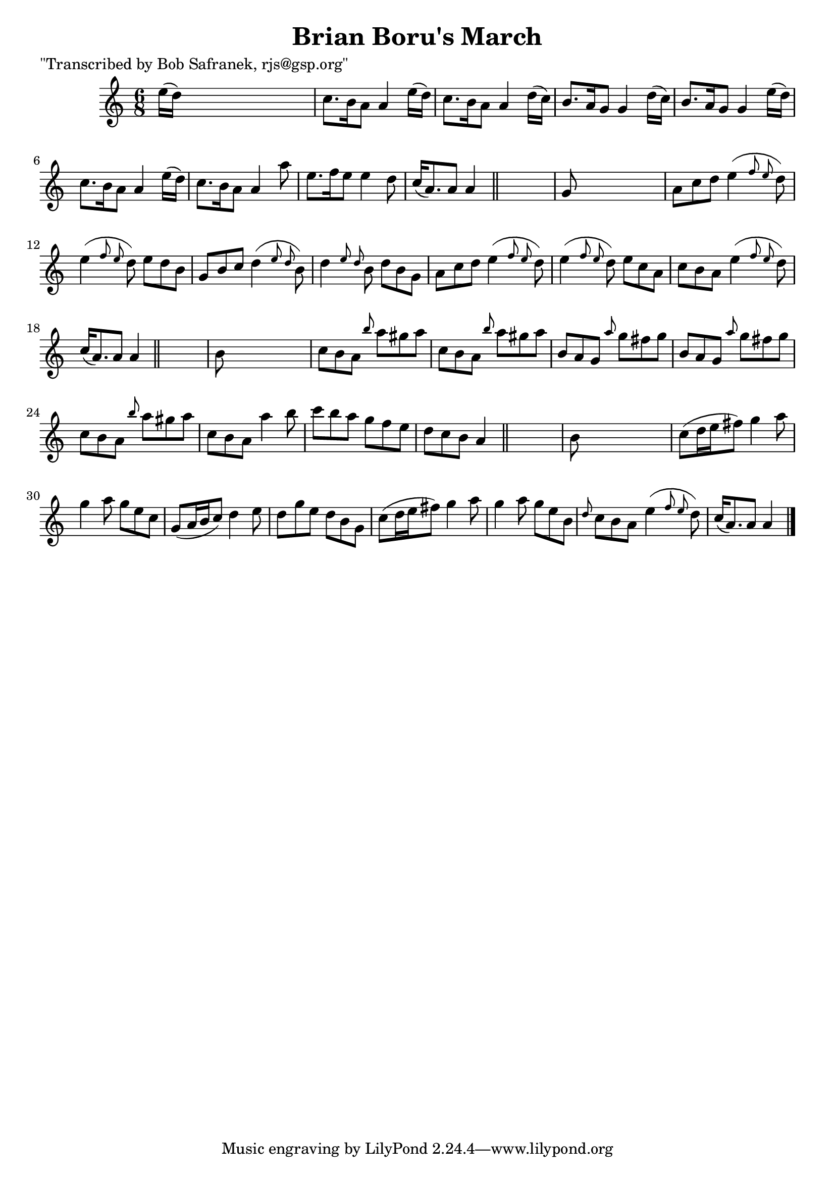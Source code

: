 
\version "2.16.2"
% automatically converted by musicxml2ly from xml/1801_bs.xml

%% additional definitions required by the score:
\language "english"


\header {
    poet = "\"Transcribed by Bob Safranek, rjs@gsp.org\""
    encoder = "abc2xml version 63"
    encodingdate = "2015-01-25"
    title = "Brian Boru's March"
    }

\layout {
    \context { \Score
        autoBeaming = ##f
        }
    }
PartPOneVoiceOne =  \relative e'' {
    \key a \minor \time 6/8 e16 ( [ d16 ) ] s8*5 | % 2
    c8. [ b16 a8 ] a4 e'16 ( [ d16 ) ] | % 3
    c8. [ b16 a8 ] a4 d16 ( [ c16 ) ] | % 4
    b8. [ a16 g8 ] g4 d'16 ( [ c16 ) ] | % 5
    b8. [ a16 g8 ] g4 e'16 ( [ d16 ) ] | % 6
    c8. [ b16 a8 ] a4 e'16 ( [ d16 ) ] | % 7
    c8. [ b16 a8 ] a4 a'8 | % 8
    e8. [ f16 e8 ] e4 d8 | % 9
    c16 ( [ a8. ) a8 ] a4 \bar "||"
    s8 | \barNumberCheck #10
    g8 s8*5 | % 11
    a8 [ c8 d8 ] e4 ( \grace { f8 e8 } d8 ) | % 12
    e4 ( \grace { f8 e8 } d8 ) e8 [ d8 b8 ] | % 13
    g8 [ b8 c8 ] d4 ( \grace { e8 d8 } b8 ) | % 14
    d4 \grace { e8 d8 } b8 d8 [ b8 g8 ] | % 15
    a8 [ c8 d8 ] e4 ( \grace { f8 e8 } d8 ) | % 16
    e4 ( \grace { f8 e8 } d8 ) e8 [ c8 a8 ] | % 17
    c8 [ b8 a8 ] e'4 ( \grace { f8 e8 } d8 ) | % 18
    c16 ( [ a8. ) a8 ] a4 \bar "||"
    s8 | % 19
    b8 s8*5 | \barNumberCheck #20
    c8 [ b8 a8 ] \grace { b'8 } a8 [ gs8 a8 ] | % 21
    c,8 [ b8 a8 ] \grace { b'8 } a8 [ gs8 a8 ] | % 22
    b,8 [ a8 g8 ] \grace { a'8 } g8 [ fs8 g8 ] | % 23
    b,8 [ a8 g8 ] \grace { a'8 } g8 [ fs8 g8 ] | % 24
    c,8 [ b8 a8 ] \grace { b'8 } a8 [ gs8 a8 ] | % 25
    c,8 [ b8 a8 ] a'4 b8 | % 26
    c8 [ b8 a8 ] g8 [ f8 e8 ] | % 27
    d8 [ c8 b8 ] a4 \bar "||"
    s8 | % 28
    b8 s8*5 | % 29
    c8 ( [ d16 e16 fs8 ) ] g4 a8 | \barNumberCheck #30
    g4 a8 g8 [ e8 c8 ] | % 31
    g8 ( [ a16 b16 c8 ) ] d4 e8 | % 32
    d8 [ g8 e8 ] d8 [ b8 g8 ] | % 33
    c8 ( [ d16 e16 fs8 ) ] g4 a8 | % 34
    g4 a8 g8 [ e8 b8 ] | % 35
    \grace { d8 } c8 [ b8 a8 ] e'4 ( \grace { f8 e8 } d8 ) | % 36
    c16 ( [ a8. ) a8 ] a4 \bar "|."
    }


% The score definition
\score {
    <<
        \new Staff <<
            \context Staff << 
                \context Voice = "PartPOneVoiceOne" { \PartPOneVoiceOne }
                >>
            >>
        
        >>
    \layout {}
    % To create MIDI output, uncomment the following line:
    %  \midi {}
    }

